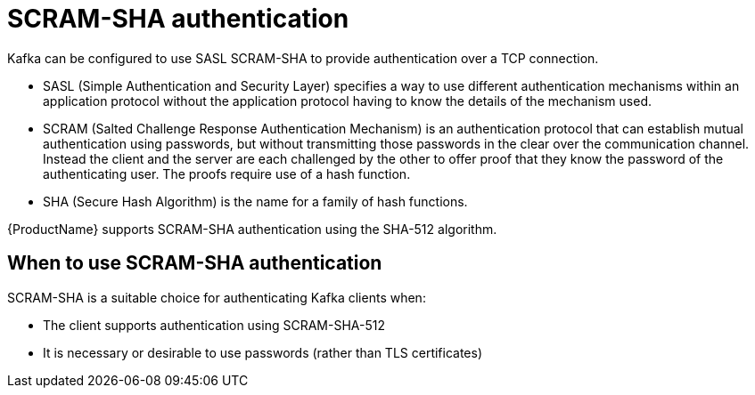 // Module included in the following assemblies:
//
// assembly-scheduling.adoc

[id='con-scram-sha-authentication-{context}']
= SCRAM-SHA authentication

Kafka can be configured to use SASL SCRAM-SHA to provide authentication over a TCP connection.

* SASL (Simple Authentication and Security Layer) specifies a way to use different authentication mechanisms within an application protocol without the application protocol having to know the details of the mechanism used.

* SCRAM (Salted Challenge Response Authentication Mechanism) is an authentication protocol that can establish mutual authentication using passwords, but without transmitting those passwords in the clear over the communication channel.
Instead the client and the server are each challenged by the other to offer proof that they know the password of the authenticating user. The proofs require use of a hash function.

* SHA (Secure Hash Algorithm) is the name for a family of hash functions.

{ProductName} supports SCRAM-SHA authentication using the SHA-512 algorithm.

== When to use SCRAM-SHA authentication

SCRAM-SHA is a suitable choice for authenticating Kafka clients when:

* The client supports authentication using SCRAM-SHA-512
* It is necessary or desirable to use passwords (rather than TLS certificates)
